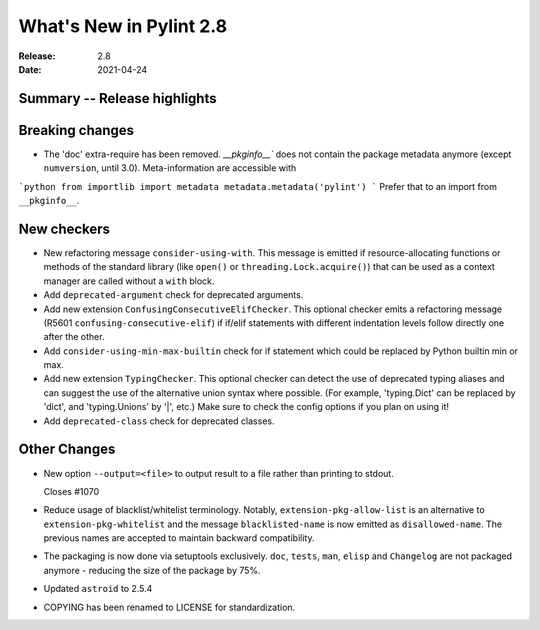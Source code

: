**************************
 What's New in Pylint 2.8
**************************

:Release: 2.8
:Date: 2021-04-24

Summary -- Release highlights
=============================

Breaking changes
================

* The 'doc' extra-require has been removed. `__pkginfo__`` does not contain the package metadata anymore
  (except ``numversion``, until 3.0). Meta-information are accessible with

```python
from importlib import metadata
metadata.metadata('pylint')
```
Prefer that to an import from ``__pkginfo__``.

New checkers
============

* New refactoring message ``consider-using-with``. This message is emitted if resource-allocating functions or methods of the
  standard library (like ``open()`` or ``threading.Lock.acquire()``) that can be used as a context manager are called without
  a ``with`` block.

* Add ``deprecated-argument`` check for deprecated arguments.

* Add new extension ``ConfusingConsecutiveElifChecker``. This optional checker emits a refactoring message (R5601 ``confusing-consecutive-elif``)
  if if/elif statements with different indentation levels follow directly one after the other.

* Add ``consider-using-min-max-builtin`` check for if statement which could be replaced by Python builtin min or max.

* Add new extension ``TypingChecker``. This optional checker can detect the use of deprecated typing aliases
  and can suggest the use of the alternative union syntax where possible.
  (For example, 'typing.Dict' can be replaced by 'dict', and 'typing.Unions' by '|', etc.)
  Make sure to check the config options if you plan on using it!

* Add ``deprecated-class`` check for deprecated classes.

Other Changes
=============

* New option ``--output=<file>`` to output result to a file rather than printing to stdout.

  Closes #1070

* Reduce usage of blacklist/whitelist terminology. Notably, ``extension-pkg-allow-list`` is an
  alternative to ``extension-pkg-whitelist`` and the message ``blacklisted-name`` is now emitted as
  ``disallowed-name``. The previous names are accepted to maintain backward compatibility.

* The packaging is now done via setuptools exclusively. ``doc``, ``tests``, ``man``, ``elisp`` and ``Changelog`` are
  not packaged anymore - reducing the size of the package by 75%.

* Updated ``astroid`` to 2.5.4

* COPYING has been renamed to LICENSE for standardization.
